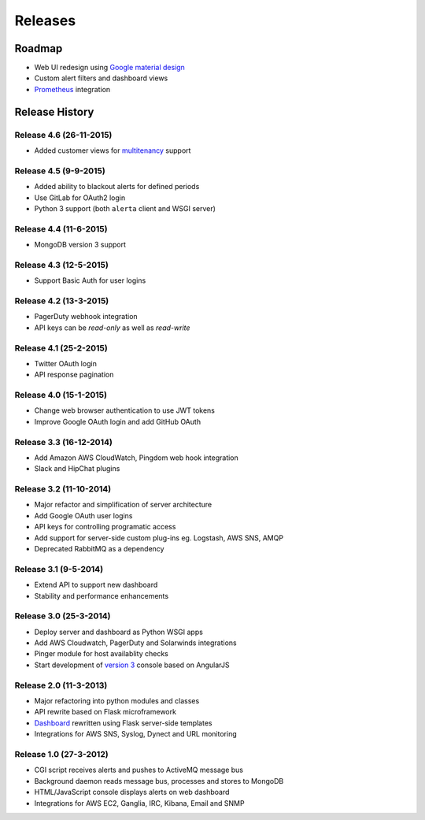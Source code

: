 
Releases
========

Roadmap
+++++++

* Web UI redesign using `Google material design`_
* Custom alert filters and dashboard views
* Prometheus_ integration

.. _Google material design: https://www.google.com/design/spec/material-design/introduction.html
.. _Prometheus: http://prometheus.io/docs/alerting/alertmanager/

.. _releases:

Release History
+++++++++++++++

Release 4.6 (26-11-2015)
------------------------

* Added customer views for multitenancy_ support

.. _multitenancy: https://en.wikipedia.org/wiki/Multitenancy

Release 4.5 (9-9-2015)
----------------------

* Added ability to blackout alerts for defined periods
* Use GitLab for OAuth2 login
* Python 3 support (both ``alerta`` client and WSGI server)

Release 4.4 (11-6-2015)
-----------------------

* MongoDB version 3 support

Release 4.3 (12-5-2015)
-----------------------

* Support Basic Auth for user logins

Release 4.2 (13-3-2015)
-----------------------

* PagerDuty webhook integration
* API keys can be `read-only` as well as `read-write`

Release 4.1 (25-2-2015)
-----------------------

* Twitter OAuth login
* API response pagination

Release 4.0 (15-1-2015)
-----------------------

* Change web browser authentication to use JWT tokens
* Improve Google OAuth login and add GitHub OAuth

Release 3.3 (16-12-2014)
------------------------

* Add Amazon AWS CloudWatch, Pingdom web hook integration
* Slack and HipChat plugins

Release 3.2 (11-10-2014)
------------------------

* Major refactor and simplification of server architecture
* Add Google OAuth user logins
* API keys for controlling programatic access
* Add support for server-side custom plug-ins eg. Logstash, AWS SNS, AMQP
* Deprecated RabbitMQ as a dependency

Release 3.1 (9-5-2014)
----------------------

* Extend API to support new dashboard
* Stability and performance enhancements

Release 3.0 (25-3-2014)
-----------------------

* Deploy server and dashboard as Python WSGI apps
* Add AWS Cloudwatch, PagerDuty and Solarwinds integrations
* Pinger module for host availablity checks
* Start development of `version 3`_ console based on AngularJS

Release 2.0 (11-3-2013)
-----------------------

* Major refactoring into python modules and classes
* API rewrite based on Flask microframework
* Dashboard_ rewritten using Flask server-side templates
* Integrations for AWS SNS, Syslog, Dynect and URL monitoring

Release 1.0 (27-3-2012)
-----------------------

* CGI script receives alerts and pushes to ActiveMQ message bus
* Background daemon reads message bus, processes and stores to MongoDB
* HTML/JavaScript console displays alerts on web dashboard
* Integrations for AWS EC2, Ganglia, IRC, Kibana, Email and SNMP

.. _`#68`: https://github.com/guardian/alerta/issues/68
.. _version 3: https://github.com/alerta/angular-alerta-webui
.. _Dashboard: https://github.com/alerta/alerta-dashboard
.. _first commit: https://github.com/guardian/alerta/commit/a4473ecd39d992deb00c66f454b3a76147dfb38b